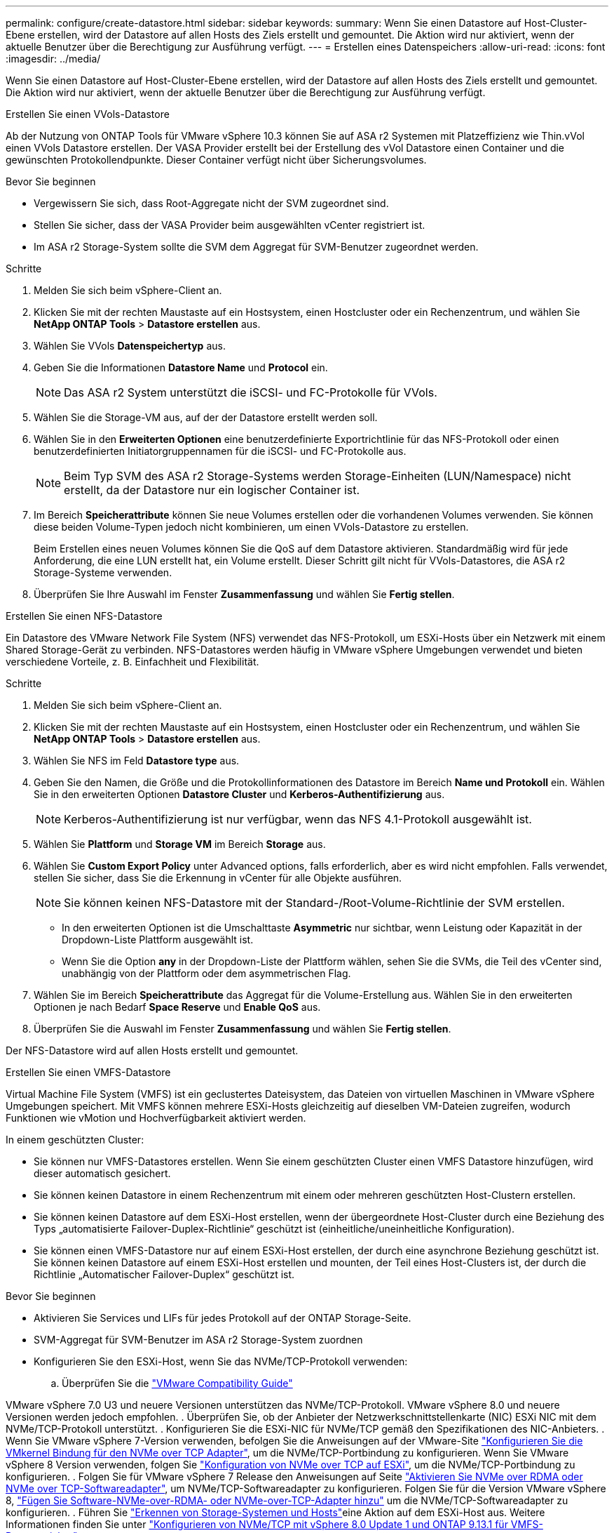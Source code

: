 ---
permalink: configure/create-datastore.html 
sidebar: sidebar 
keywords:  
summary: Wenn Sie einen Datastore auf Host-Cluster-Ebene erstellen, wird der Datastore auf allen Hosts des Ziels erstellt und gemountet. Die Aktion wird nur aktiviert, wenn der aktuelle Benutzer über die Berechtigung zur Ausführung verfügt. 
---
= Erstellen eines Datenspeichers
:allow-uri-read: 
:icons: font
:imagesdir: ../media/


[role="lead"]
Wenn Sie einen Datastore auf Host-Cluster-Ebene erstellen, wird der Datastore auf allen Hosts des Ziels erstellt und gemountet. Die Aktion wird nur aktiviert, wenn der aktuelle Benutzer über die Berechtigung zur Ausführung verfügt.

[role="tabbed-block"]
====
.Erstellen Sie einen VVols-Datastore
--
Ab der Nutzung von ONTAP Tools für VMware vSphere 10.3 können Sie auf ASA r2 Systemen mit Platzeffizienz wie Thin.vVol einen VVols Datastore erstellen. Der VASA Provider erstellt bei der Erstellung des vVol Datastore einen Container und die gewünschten Protokollendpunkte. Dieser Container verfügt nicht über Sicherungsvolumes.

.Bevor Sie beginnen
* Vergewissern Sie sich, dass Root-Aggregate nicht der SVM zugeordnet sind.
* Stellen Sie sicher, dass der VASA Provider beim ausgewählten vCenter registriert ist.
* Im ASA r2 Storage-System sollte die SVM dem Aggregat für SVM-Benutzer zugeordnet werden.


.Schritte
. Melden Sie sich beim vSphere-Client an.
. Klicken Sie mit der rechten Maustaste auf ein Hostsystem, einen Hostcluster oder ein Rechenzentrum, und wählen Sie *NetApp ONTAP Tools* > *Datastore erstellen* aus.
. Wählen Sie VVols *Datenspeichertyp* aus.
. Geben Sie die Informationen *Datastore Name* und *Protocol* ein.
+

NOTE: Das ASA r2 System unterstützt die iSCSI- und FC-Protokolle für VVols.

. Wählen Sie die Storage-VM aus, auf der der Datastore erstellt werden soll.
. Wählen Sie in den *Erweiterten Optionen* eine benutzerdefinierte Exportrichtlinie für das NFS-Protokoll oder einen benutzerdefinierten Initiatorgruppennamen für die iSCSI- und FC-Protokolle aus.
+

NOTE: Beim Typ SVM des ASA r2 Storage-Systems werden Storage-Einheiten (LUN/Namespace) nicht erstellt, da der Datastore nur ein logischer Container ist.

. Im Bereich *Speicherattribute* können Sie neue Volumes erstellen oder die vorhandenen Volumes verwenden. Sie können diese beiden Volume-Typen jedoch nicht kombinieren, um einen VVols-Datastore zu erstellen.
+
Beim Erstellen eines neuen Volumes können Sie die QoS auf dem Datastore aktivieren. Standardmäßig wird für jede Anforderung, die eine LUN erstellt hat, ein Volume erstellt. Dieser Schritt gilt nicht für VVols-Datastores, die ASA r2 Storage-Systeme verwenden.

. Überprüfen Sie Ihre Auswahl im Fenster *Zusammenfassung* und wählen Sie *Fertig stellen*.


--
.Erstellen Sie einen NFS-Datastore
--
Ein Datastore des VMware Network File System (NFS) verwendet das NFS-Protokoll, um ESXi-Hosts über ein Netzwerk mit einem Shared Storage-Gerät zu verbinden. NFS-Datastores werden häufig in VMware vSphere Umgebungen verwendet und bieten verschiedene Vorteile, z. B. Einfachheit und Flexibilität.

.Schritte
. Melden Sie sich beim vSphere-Client an.
. Klicken Sie mit der rechten Maustaste auf ein Hostsystem, einen Hostcluster oder ein Rechenzentrum, und wählen Sie *NetApp ONTAP Tools* > *Datastore erstellen* aus.
. Wählen Sie NFS im Feld *Datastore type* aus.
. Geben Sie den Namen, die Größe und die Protokollinformationen des Datastore im Bereich *Name und Protokoll* ein. Wählen Sie in den erweiterten Optionen *Datastore Cluster* und *Kerberos-Authentifizierung* aus.
+

NOTE: Kerberos-Authentifizierung ist nur verfügbar, wenn das NFS 4.1-Protokoll ausgewählt ist.

. Wählen Sie *Plattform* und *Storage VM* im Bereich *Storage* aus.
. Wählen Sie *Custom Export Policy* unter Advanced options, falls erforderlich, aber es wird nicht empfohlen. Falls verwendet, stellen Sie sicher, dass Sie die Erkennung in vCenter für alle Objekte ausführen.
+

NOTE: Sie können keinen NFS-Datastore mit der Standard-/Root-Volume-Richtlinie der SVM erstellen.

+
** In den erweiterten Optionen ist die Umschalttaste *Asymmetric* nur sichtbar, wenn Leistung oder Kapazität in der Dropdown-Liste Plattform ausgewählt ist.
** Wenn Sie die Option *any* in der Dropdown-Liste der Plattform wählen, sehen Sie die SVMs, die Teil des vCenter sind, unabhängig von der Plattform oder dem asymmetrischen Flag.


. Wählen Sie im Bereich *Speicherattribute* das Aggregat für die Volume-Erstellung aus. Wählen Sie in den erweiterten Optionen je nach Bedarf *Space Reserve* und *Enable QoS* aus.
. Überprüfen Sie die Auswahl im Fenster *Zusammenfassung* und wählen Sie *Fertig stellen*.


Der NFS-Datastore wird auf allen Hosts erstellt und gemountet.

--
.Erstellen Sie einen VMFS-Datastore
--
Virtual Machine File System (VMFS) ist ein geclustertes Dateisystem, das Dateien von virtuellen Maschinen in VMware vSphere Umgebungen speichert. Mit VMFS können mehrere ESXi-Hosts gleichzeitig auf dieselben VM-Dateien zugreifen, wodurch Funktionen wie vMotion und Hochverfügbarkeit aktiviert werden.

In einem geschützten Cluster:

* Sie können nur VMFS-Datastores erstellen. Wenn Sie einem geschützten Cluster einen VMFS Datastore hinzufügen, wird dieser automatisch gesichert.
* Sie können keinen Datastore in einem Rechenzentrum mit einem oder mehreren geschützten Host-Clustern erstellen.
* Sie können keinen Datastore auf dem ESXi-Host erstellen, wenn der übergeordnete Host-Cluster durch eine Beziehung des Typs „automatisierte Failover-Duplex-Richtlinie“ geschützt ist (einheitliche/uneinheitliche Konfiguration).
* Sie können einen VMFS-Datastore nur auf einem ESXi-Host erstellen, der durch eine asynchrone Beziehung geschützt ist. Sie können keinen Datastore auf einem ESXi-Host erstellen und mounten, der Teil eines Host-Clusters ist, der durch die Richtlinie „Automatischer Failover-Duplex“ geschützt ist.


.Bevor Sie beginnen
* Aktivieren Sie Services und LIFs für jedes Protokoll auf der ONTAP Storage-Seite.
* SVM-Aggregat für SVM-Benutzer im ASA r2 Storage-System zuordnen
* Konfigurieren Sie den ESXi-Host, wenn Sie das NVMe/TCP-Protokoll verwenden:
+
.. Überprüfen Sie die https://www.vmware.com/resources/compatibility/detail.php?deviceCategory=san&productid=49677&releases_filter=589,578,518,508,448&deviceCategory=san&details=1&partner=399&Protocols=1&transportTypes=3&isSVA=0&page=1&display_interval=10&sortColumn=Partner&sortOrder=Asc["VMware Compatibility Guide"]




VMware vSphere 7.0 U3 und neuere Versionen unterstützen das NVMe/TCP-Protokoll. VMware vSphere 8.0 und neuere Versionen werden jedoch empfohlen. . Überprüfen Sie, ob der Anbieter der Netzwerkschnittstellenkarte (NIC) ESXi NIC mit dem NVMe/TCP-Protokoll unterstützt. . Konfigurieren Sie die ESXi-NIC für NVMe/TCP gemäß den Spezifikationen des NIC-Anbieters. . Wenn Sie VMware vSphere 7-Version verwenden, befolgen Sie die Anweisungen auf der VMware-Site https://techdocs.broadcom.com/us/en/vmware-cis/vsphere/vsphere/7-0/vsphere-storage-7-0/about-vmware-nvme-storage/configure-adapters-for-nvme-over-tcp-storage/configure-vmkernel-binding-for-the-tcp-adapter.html["Konfigurieren Sie die VMkernel Bindung für den NVMe over TCP Adapter"], um die NVMe/TCP-Portbindung zu konfigurieren. Wenn Sie VMware vSphere 8 Version verwenden, folgen Sie https://techdocs.broadcom.com/us/en/vmware-cis/vsphere/vsphere/8-0/vsphere-storage-8-0/about-vmware-nvme-storage/configuring-nvme-over-tcp-on-esxi.html["Konfiguration von NVMe over TCP auf ESXi"], um die NVMe/TCP-Portbindung zu konfigurieren. . Folgen Sie für VMware vSphere 7 Release den Anweisungen auf Seite https://techdocs.broadcom.com/us/en/vmware-cis/vsphere/vsphere/7-0/vsphere-storage-7-0/about-vmware-nvme-storage/add-software-nvme-over-rdma-or-nvme-over-tcp-adapters.html["Aktivieren Sie NVMe over RDMA oder NVMe over TCP-Softwareadapter"], um NVMe/TCP-Softwareadapter zu konfigurieren. Folgen Sie für die Version VMware vSphere 8, https://techdocs.broadcom.com/us/en/vmware-cis/vsphere/vsphere/8-0/vsphere-storage-8-0/about-vmware-nvme-storage/configuring-nvme-over-rdma-roce-v2-on-esxi/add-software-nvme-over-rdma-or-nvme-over-tcp-adapters.html["Fügen Sie Software-NVMe-over-RDMA- oder NVMe-over-TCP-Adapter hinzu"] um die NVMe/TCP-Softwareadapter zu konfigurieren. . Führen Sie link:../configure/discover-storage-systems-and-hosts.html["Erkennen von Storage-Systemen und Hosts"]eine Aktion auf dem ESXi-Host aus. Weitere Informationen finden Sie unter https://community.netapp.com/t5/Tech-ONTAP-Blogs/How-to-Configure-NVMe-TCP-with-vSphere-8-0-Update-1-and-ONTAP-9-13-1-for-VMFS/ba-p/445429["Konfigurieren von NVMe/TCP mit vSphere 8.0 Update 1 und ONTAP 9.13.1 für VMFS-Datenspeicher"].

* Wenn Sie das NVME/FC-Protokoll verwenden, führen Sie die folgenden Schritte aus, um den ESXi-Host zu konfigurieren:
+
.. Falls noch nicht aktiviert, aktivieren Sie NVMe over Fabrics (NVMe-of) auf Ihren ESXi Hosts.
.. Vollständiges SCSI-Zoning
.. Stellen Sie sicher, dass ESXi-Hosts und das ONTAP-System auf einer physischen und logischen Ebene verbunden sind.




Informationen zum Konfigurieren einer ONTAP SVM für das FC-Protokoll finden Sie unter https://docs.netapp.com/us-en/ontap/san-admin/configure-svm-fc-task.html["Konfigurieren Sie eine SVM für FC"].

Weitere Informationen zur Nutzung des NVMe/FC-Protokolls mit VMware vSphere 8.0 finden Sie unter https://docs.netapp.com/us-en/ontap-sanhost/nvme_esxi_8.html["NVMe-of Host-Konfiguration für ESXi 8.x mit ONTAP"].

Weitere Informationen zur Verwendung von NVMe/FC mit VMware vSphere 7.0 finden Sie unter https://docs.netapp.com/us-en/ontap-sanhost/nvme_esxi_8.html["ONTAP NVMe/FC-Host-Konfigurationsleitfaden"] und http://www.netapp.com/us/media/tr-4684.pdf["TR-4684"].

.Schritte
. Melden Sie sich beim vSphere-Client an.
. Klicken Sie mit der rechten Maustaste auf ein Hostsystem, einen Hostcluster oder ein Rechenzentrum, und wählen Sie *NetApp ONTAP Tools* > *Datastore erstellen* aus.
. Wählen Sie den VMFS-Datastore-Typ aus.
. Geben Sie den Namen, die Größe und die Protokollinformationen des Datastore im Bereich *Name und Protokoll* ein. Wenn Sie den neuen Datastore zu einem vorhandenen VMFS Datastore-Cluster hinzufügen möchten, wählen Sie unter Erweiterte Optionen die Datastore-Cluster-Auswahl aus.
. Wählen Sie Speicher-VM im Bereich *Speicher* aus. Geben Sie den *Custom Initiator Group Name* im Abschnitt *Advanced options* nach Bedarf an. Sie können eine vorhandene Initiatorgruppe für den Datastore auswählen oder eine neue Initiatorgruppe mit einem benutzerdefinierten Namen erstellen.
+
Bei Auswahl des NVMe/FC- oder NVMe/TCP-Protokolls wird ein neues Namespace-Subsystem erstellt und für die Namespace-Zuordnung verwendet. Das Namespace-Subsystem wird mit dem automatisch generierten Namen erstellt, der den Datastore-Namen enthält. Sie können das Namespace-Subsystem im Feld *Custom Namespace Subsystem Name* in den erweiterten Optionen des Fensters *Storage* umbenennen.

. Im Bereich *Storage attributes*:
+
.. Wählen Sie aus den Dropdown-Optionen *Aggregate* aus.
+

NOTE: Bei ASA r2-Speichersystemen wird die Option *Aggregate* nicht angezeigt, da es sich bei ASA r2-Speicher um einen disaggregierten Speicher handelt. Wenn Sie eine ASA r2 Storage-System-Typ SVM auswählen, werden auf der Seite Storage-Attribute die Optionen zur Aktivierung der QoS angezeigt.

.. Nach dem ausgewählten Protokoll wird eine Storage-Einheit (LUN/Namespace) mit einer Platzreserve des Typs Thin erstellt.
+

NOTE: Ab ONTAP 9.16.1 unterstützen ASA r2 Storage-Systeme bis zu 12 Nodes pro Cluster.

.. Wählen Sie das *Performance Service Level* für ASA r2 Speichersysteme mit 12 Knoten SVM, die ein heterogener Cluster ist. Diese Option ist nicht verfügbar, wenn die ausgewählte SVM ein homogenes Cluster ist oder einen SVM-Benutzer verwendet.
+
„Beliebig“ ist der Standard-PSL-Wert (Performance Service Level). Diese Einstellung erstellt die Speichereinheit mithilfe des ONTAP-Algorithmus für die ausgewogene Platzierung. Sie können jedoch nach Bedarf die Option „Performance“ oder „Extreme“ auswählen.

.. Wählen Sie *vorhandenes Volume verwenden*, *QoS*-Optionen nach Bedarf aktivieren und geben Sie die Details an.
+

NOTE: Beim ASA r2-Speichertyp gilt die Volume-Erstellung oder -Auswahl nicht für die Erstellung von Speichereinheiten (LUN/Namespace). Daher werden diese Optionen nicht angezeigt.

+

NOTE: Sie können das vorhandene Volume nicht zur Erstellung eines VMFS-Datastore mit NVMe/FC- oder NVMe/TCP-Protokollen verwenden; Sie müssen ein neues Volume erstellen.



. Überprüfen Sie die Datastore-Details im Bereich *Summary* und wählen Sie *Finish*.



NOTE: Wenn Sie den Datastore auf einem geschützten Cluster erstellen, wird eine schreibgeschützte Meldung angezeigt: „Der Datastore wird auf einem geschützten Cluster gemountet.“

.Ergebnis
Der VMFS Datastore wird auf allen Hosts erstellt und gemountet.

--
====
